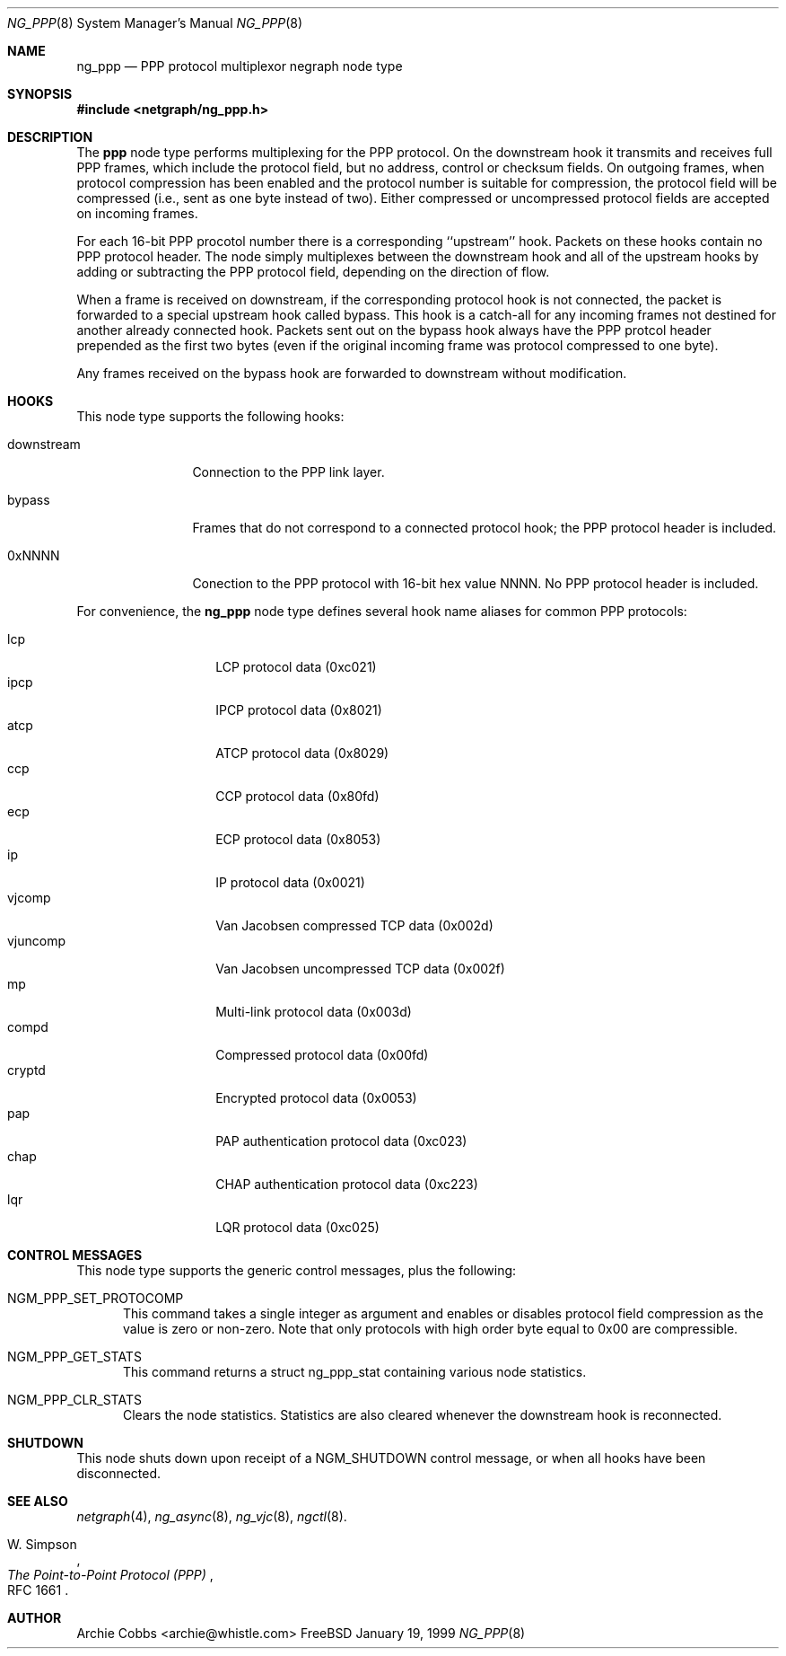.\" Copyright (c) 1996-1999 Whistle Communications, Inc.
.\" All rights reserved.
.\" 
.\" Subject to the following obligations and disclaimer of warranty, use and
.\" redistribution of this software, in source or object code forms, with or
.\" without modifications are expressly permitted by Whistle Communications;
.\" provided, however, that:
.\" 1. Any and all reproductions of the source or object code must include the
.\"    copyright notice above and the following disclaimer of warranties; and
.\" 2. No rights are granted, in any manner or form, to use Whistle
.\"    Communications, Inc. trademarks, including the mark "WHISTLE
.\"    COMMUNICATIONS" on advertising, endorsements, or otherwise except as
.\"    such appears in the above copyright notice or in the software.
.\" 
.\" THIS SOFTWARE IS BEING PROVIDED BY WHISTLE COMMUNICATIONS "AS IS", AND
.\" TO THE MAXIMUM EXTENT PERMITTED BY LAW, WHISTLE COMMUNICATIONS MAKES NO
.\" REPRESENTATIONS OR WARRANTIES, EXPRESS OR IMPLIED, REGARDING THIS SOFTWARE,
.\" INCLUDING WITHOUT LIMITATION, ANY AND ALL IMPLIED WARRANTIES OF
.\" MERCHANTABILITY, FITNESS FOR A PARTICULAR PURPOSE, OR NON-INFRINGEMENT.
.\" WHISTLE COMMUNICATIONS DOES NOT WARRANT, GUARANTEE, OR MAKE ANY
.\" REPRESENTATIONS REGARDING THE USE OF, OR THE RESULTS OF THE USE OF THIS
.\" SOFTWARE IN TERMS OF ITS CORRECTNESS, ACCURACY, RELIABILITY OR OTHERWISE.
.\" IN NO EVENT SHALL WHISTLE COMMUNICATIONS BE LIABLE FOR ANY DAMAGES
.\" RESULTING FROM OR ARISING OUT OF ANY USE OF THIS SOFTWARE, INCLUDING
.\" WITHOUT LIMITATION, ANY DIRECT, INDIRECT, INCIDENTAL, SPECIAL, EXEMPLARY,
.\" PUNITIVE, OR CONSEQUENTIAL DAMAGES, PROCUREMENT OF SUBSTITUTE GOODS OR
.\" SERVICES, LOSS OF USE, DATA OR PROFITS, HOWEVER CAUSED AND UNDER ANY
.\" THEORY OF LIABILITY, WHETHER IN CONTRACT, STRICT LIABILITY, OR TORT
.\" (INCLUDING NEGLIGENCE OR OTHERWISE) ARISING IN ANY WAY OUT OF THE USE OF
.\" THIS SOFTWARE, EVEN IF WHISTLE COMMUNICATIONS IS ADVISED OF THE POSSIBILITY
.\" OF SUCH DAMAGE.
.\" 
.\" Author: Archie Cobbs <archie@whistle.com>
.\"
.\" $FreeBSD$
.\" $Whistle: ng_ppp.8,v 1.3 1999/01/25 23:46:27 archie Exp $
.\"
.Dd January 19, 1999
.Dt NG_PPP 8
.Os FreeBSD 3
.Sh NAME
.Nm ng_ppp
.Nd PPP protocol multiplexor negraph node type
.Sh SYNOPSIS
.Fd #include <netgraph/ng_ppp.h>
.Sh DESCRIPTION
The
.Nm ppp
node type performs multiplexing for the PPP protocol. On the
.Dv downstream
hook it transmits and receives full PPP frames, which include the
protocol field, but no address, control or checksum fields.
On outgoing frames, when protocol compression has been enabled and
the protocol number is suitable for compression, the protocol field will
be compressed (i.e., sent as one byte instead of two).
Either compressed or uncompressed protocol fields are accepted
on incoming frames.
.Pp
For each 16-bit PPP procotol number there is a corresponding ``upstream'' hook.
Packets on these hooks contain no PPP protocol header.
The node simply multiplexes between the
.Dv downstream
hook and all of the upstream hooks by adding or subtracting the
PPP protocol field, depending on the direction of flow.
.Pp
When a frame is received on
.Dv downstream ,
if the corresponding protocol hook is
not connected, the packet is forwarded to a special upstream hook called
.Dv bypass .
This hook is a catch-all for any incoming frames not destined
for another already connected hook. Packets sent out on the
.Dv bypass
hook always have the PPP protcol header prepended as the first
two bytes (even if the
original incoming frame was protocol compressed to one byte).
.Pp
Any frames received on the
.Dv bypass
hook are forwarded to
.Dv downstream
without modification.
.Sh HOOKS
This node type supports the following hooks:
.Pp
.Bl -tag -width foobarbazi
.It Dv downstream
Connection to the PPP link layer.
.It Dv bypass
Frames that do not correspond to a connected protocol hook;
the PPP protocol header is included.
.It Dv 0xNNNN
Conection to the PPP protocol with 16-bit hex value
.Dv NNNN .
No PPP protocol header is included.
.El
.Pp
For convenience, the
.Nm
node type defines several hook name aliases for common PPP protocols:
.Pp
.Bl -tag -width abcdefgh -compact -offset 4n
.It Dv lcp
LCP protocol data (0xc021)
.It Dv ipcp
IPCP protocol data (0x8021)
.It Dv atcp
ATCP protocol data (0x8029)
.It Dv ccp
CCP protocol data (0x80fd)
.It Dv ecp
ECP protocol data (0x8053)
.It Dv ip
IP protocol data (0x0021)
.It Dv vjcomp
Van Jacobsen compressed TCP data (0x002d)
.It Dv vjuncomp
Van Jacobsen uncompressed TCP data (0x002f)
.It Dv mp
Multi-link protocol data (0x003d)
.It Dv compd
Compressed protocol data (0x00fd)
.It Dv cryptd
Encrypted protocol data (0x0053)
.It Dv pap
PAP authentication protocol data (0xc023)
.It Dv chap
CHAP authentication protocol data (0xc223)
.It Dv lqr
LQR protocol data (0xc025)
.El
.Sh CONTROL MESSAGES
This node type supports the generic control messages, plus the following:
.Bl -tag -width foo
.It Dv NGM_PPP_SET_PROTOCOMP
This command takes a single integer as argument and enables or disables
protocol field compression as the value is zero or non-zero.
Note that only protocols with high order byte equal to
.Dv 0x00
are compressible.
.It Dv NGM_PPP_GET_STATS
This command returns a
.Dv "struct ng_ppp_stat"
containing various node statistics.
.It Dv NGM_PPP_CLR_STATS
Clears the node statistics. Statistics are also cleared whenever the
.Dv downstream
hook is reconnected.
.Sh SHUTDOWN
This node shuts down upon receipt of a
.Dv NGM_SHUTDOWN
control message, or when all hooks have been disconnected.
.Sh SEE ALSO
.Xr netgraph 4 ,
.Xr ng_async 8 ,
.Xr ng_vjc 8 ,
.Xr ngctl 8 .
.Rs
.%A W. Simpson
.%T "The Point-to-Point Protocol (PPP)"
.%O RFC 1661
.Re
.Sh AUTHOR
Archie Cobbs <archie@whistle.com>
